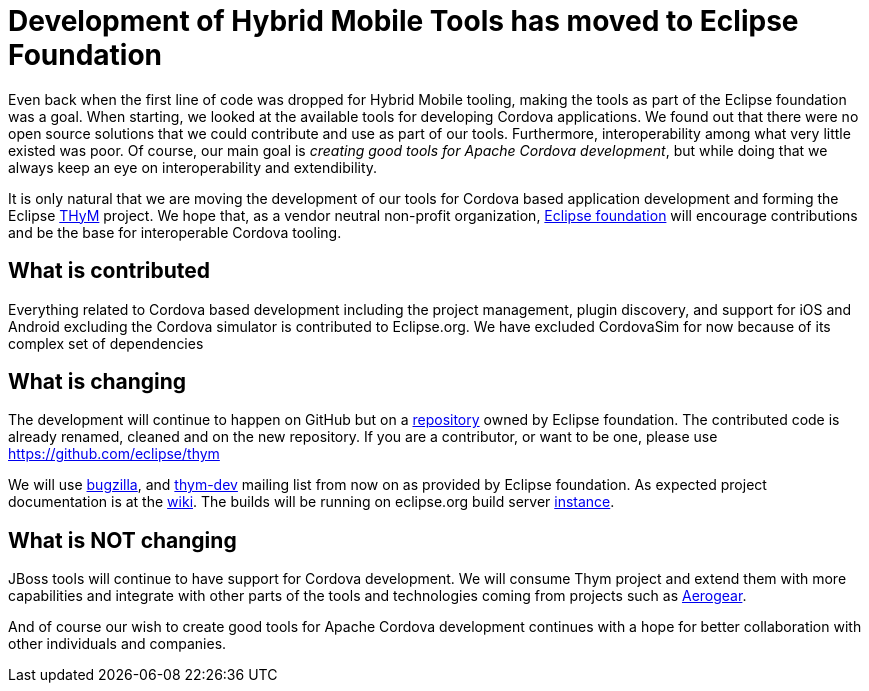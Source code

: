 = Development of Hybrid Mobile Tools has moved to Eclipse Foundation
:page-layout: blog
:page-author: gercan 
:page-tags: [cordova, thym, eclipse, aerogear]

Even back when the first line of code was dropped for Hybrid Mobile tooling, making the tools as part of the Eclipse foundation 
was a goal. When starting, we looked at the available tools for developing Cordova applications. We found out that there were no open source
solutions that we could contribute and use as part of our tools. Furthermore, interoperability among what very little existed was poor. 
Of course, our main goal is _creating good tools for Apache Cordova development_, but while doing that we always keep an eye on 
interoperability and extendibility.

It is only natural that we are moving the development of our tools for Cordova based application development and forming 
the Eclipse http://www.eclipse.org/thym[THyM] project. We hope that, as a vendor 
neutral non-profit organization, http://www.eclipse.org[Eclipse foundation] will encourage contributions and be the base for interoperable Cordova tooling.

== What is contributed

Everything related to Cordova based development including the project management, plugin discovery, and support for iOS and Android excluding 
the Cordova simulator is contributed to Eclipse.org. We have excluded CordovaSim for now because of its complex set of dependencies 

== What is changing

The development will continue to happen on GitHub but on a https://github.com/eclipse/thym[repository] owned by Eclipse foundation. The 
contributed code is already renamed, cleaned and on the new repository. If you are a contributor, or want to be one,
please use https://github.com/eclipse/thym

We will use https://bugs.eclipse.org/bugs/enter_bug.cgi?product=Thym[bugzilla], and https://dev.eclipse.org/mailman/listinfo/thym-dev[thym-dev] mailing list from now on  
as provided by Eclipse foundation. As expected project documentation is at the https://wiki.eclipse.org/Thym[wiki].
The builds will be running on eclipse.org build server https://hudson.eclipse.org/thym/[instance].

== What is NOT changing

JBoss tools will continue to have support for Cordova development. We will consume Thym project and extend them with more capabilities and integrate with other parts of the tools
and technologies coming from projects such as http://aerogear.org/[Aerogear].

And of course our wish to create good tools for Apache Cordova development continues with a hope for better collaboration with other individuals and companies.
